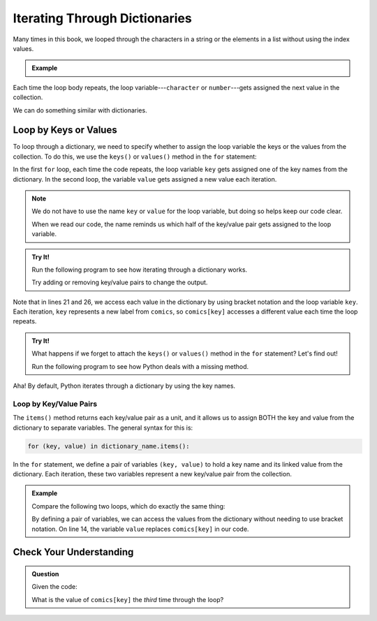 .. _dictionary-iteration:

Iterating Through Dictionaries
==============================

Many times in this book, we looped through the characters in a string or the
elements in a list without using the index values.

.. admonition:: Example

   .. sourcecode:: python
      :linenos:

      my_string = 'Rutabagas!'
      numbers = [33, -25, 3.14, 86, 1168, 42, 6.022e23]

      for character in my_string:
         print(character)
      
      total = 0
      for number in numbers:
         total += number*2

Each time the loop body repeats, the loop variable---``character`` or
``number``---gets assigned the next value in the collection.

We can do something similar with dictionaries.

Loop by Keys or Values
----------------------

To loop through a dictionary, we need to specify whether to assign the loop
variable the keys or the values from the collection. To do this, we use the
``keys()`` or ``values()`` method in the ``for`` statement:

.. sourcecode:: python
   :linenos:

   for key in dictionary_name.keys():
      # Loop body...

   for value in dictionary_name.values():
      # Loop body...

In the first ``for`` loop, each time the code repeats, the loop variable
``key`` gets assigned one of the key names from the dictionary. In the second
loop, the variable ``value`` gets assigned a new value each iteration.

.. admonition:: Note

   We do not have to use the name ``key`` or ``value`` for the loop variable,
   but doing so helps keep our code clear.
   
   When we read our code, the name reminds us which half of the key/value pair
   gets assigned to the loop variable.

.. admonition:: Try It!

   Run the following program to see how iterating through a dictionary works.

   .. raw:: html

      <iframe src="https://trinket.io/embed/python3/2062905b4b" width="100%" height="550" frameborder="1" marginwidth="0" marginheight="0" allowfullscreen></iframe>
   
   Try adding or removing key/value pairs to change the output.

Note that in lines 21 and 26, we access each value in the dictionary by using
bracket notation and the loop variable ``key``. Each iteration, ``key``
represents a new label from ``comics``, so ``comics[key]`` accesses a different
value each time the loop repeats.

.. admonition:: Try It!

   What happens if we forget to attach the ``keys()`` or ``values()`` method in
   the ``for`` statement?  Let's find out!

   Run the following program to see how Python deals with a missing method.

   .. raw:: html

      <iframe src="https://trinket.io/embed/python3/1f17f7d307" width="100%" height="300" frameborder="1" marginwidth="0" marginheight="0" allowfullscreen></iframe>

Aha! By default, Python iterates through a dictionary by using the key names.

.. _key-value-iteration:

Loop by Key/Value Pairs
^^^^^^^^^^^^^^^^^^^^^^^

The ``items()`` method returns each key/value pair as a unit, and it allows us
to assign BOTH the key and value from the dictionary to separate variables. The
general syntax for this is:

.. sourcecode:: python

   for (key, value) in dictionary_name.items():

In the ``for`` statement, we define a pair of variables ``(key, value)`` to
hold a key name and its linked value from the dictionary. Each iteration, these
two variables represent a new key/value pair from the collection.

.. admonition:: Example

   Compare the following two loops, which do exactly the same thing:

   .. sourcecode:: python
      :linenos:

      comics = {
         'Gary Larson' : 'The Far Side',
         'Terri Libenson' : 'Pajama Diaries',
         'Hilary B. Price' : 'Rhymes with Orange',
         'Jim Toomey' : "Sherman's Lagoon"
      }

      # Iterate by keys, and print out the dictionary key/value pairs:
      for key in comics.keys():
         print(key, comics[key])

      # Iterate by key/value pairs:
      for (key, value) in comics.items():
         print(key, value)

   By defining a pair of variables, we can access the values from the
   dictionary without needing to use bracket notation. On line 14, the variable
   ``value`` replaces ``comics[key]`` in our code. 

Check Your Understanding
------------------------

.. admonition:: Question

   Given the code:

   .. sourcecode:: python
      :linenos:

      comics = {
         'Georgia Dunn' : 'Breaking Cat News',
         'Jan Eliot' : 'Stone Soup',
         'Wiley Miller' : 'Non Sequitur',         
         'Bill Watterson' : 'Calvin and Hobbs'
      }

      for key in comics.keys():
         print(key, comics[key])

   What is the value of ``comics[key]`` the *third* time through the loop?

   .. raw:: html

      <ol type="a">
         <li><input type="radio" name="Q1" autocomplete="off" onclick="evaluateMC(name, false)"> <span style="color:#419f6a; font-weight: bold">'Wiley Miller'</span></li>
         <li><input type="radio" name="Q1" autocomplete="off" onclick="evaluateMC(name, false)"> <span style="color:#419f6a; font-weight: bold">'Bill Watterson'</span></li>
         <li><input type="radio" name="Q1" autocomplete="off" onclick="evaluateMC(name, true)"> <span style="color:#419f6a; font-weight: bold">'Non Sequitur'</span></li>
         <li><input type="radio" name="Q1" autocomplete="off" onclick="evaluateMC(name, false)"> <span style="color:#419f6a; font-weight: bold">'Calvin and Hobbs'</span></li>
      </ol>
      <p id="Q1"></p>

.. Answer = c

.. raw:: html

   <script type="text/JavaScript">
      function evaluateMC(id, correct) {
         if (correct) {
            document.getElementById(id).innerHTML = 'Yep!';
            document.getElementById(id).style.color = 'blue';
         } else {
            document.getElementById(id).innerHTML = 'Nope!';
            document.getElementById(id).style.color = 'red';
         }
      }
   </script>
